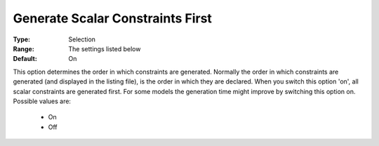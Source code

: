 

.. _option-AIMMS-generate_scalar_constraints_first:


Generate Scalar Constraints First
=================================



:Type:	Selection	
:Range:	The settings listed below	
:Default:	On	



This option determines the order in which constraints are generated. Normally the order in which constraints are generated (and displayed in the listing file), is the order in which they are declared. When you switch this option 'on', all scalar constraints are generated first. For some models the generation time might improve by switching this option on. Possible values are:



    *	On 
    *	Off 






